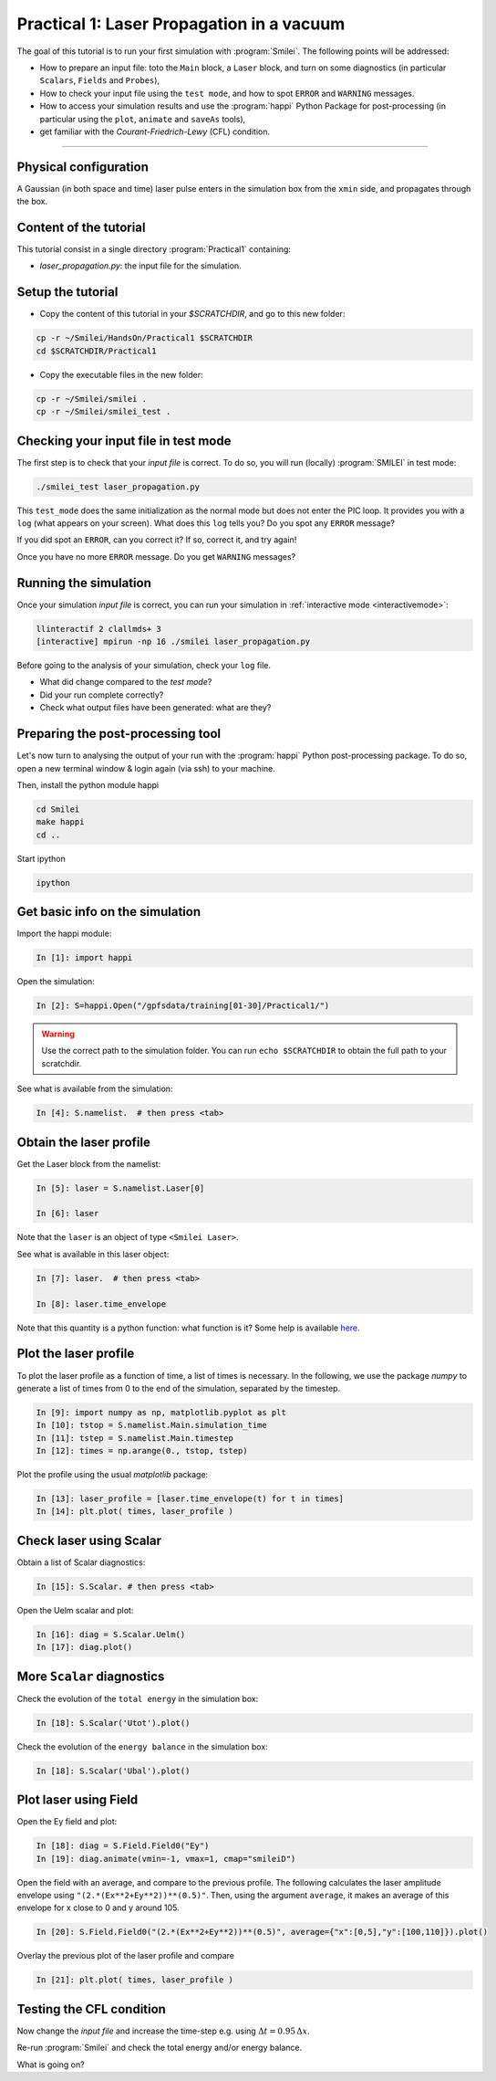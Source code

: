 Practical 1: Laser Propagation in a vacuum
------------------------------------------


The goal of this tutorial is to run your first simulation with :program:`Smilei`.
The following points will be addressed:

* How to prepare an input file: toto the ``Main`` block, a ``Laser`` block, and turn on some diagnostics (in particular ``Scalars``, ``Fields`` and ``Probes``),
* How to check your input file using the ``test mode``, and how to spot ``ERROR`` and ``WARNING`` messages.
* How to access your simulation results and use the :program:`happi` Python Package for post-processing (in particular using the ``plot``, ``animate`` and ``saveAs`` tools),
* get familiar with the `Courant-Friedrich-Lewy` (CFL) condition.

----

Physical configuration
^^^^^^^^^^^^^^^^^^^^^^

A Gaussian (in both space and time) laser pulse enters in the simulation box from the ``xmin`` side, 
and propagates through the box.

Content of the tutorial
^^^^^^^^^^^^^^^^^^^^^^^

This tutorial consist in a single directory :program:`Practical1` containing:
 
* `laser_propagation.py`: the input file for the simulation.

Setup the tutorial
^^^^^^^^^^^^^^^^^^^^^^

* Copy the content of this tutorial in your `$SCRATCHDIR`, and go to this new folder:

.. code-block:: bash

    cp -r ~/Smilei/HandsOn/Practical1 $SCRATCHDIR
    cd $SCRATCHDIR/Practical1

* Copy the executable files in the new folder:

.. code-block:: bash

    cp -r ~/Smilei/smilei .
    cp -r ~/Smilei/smilei_test .


Checking your input file in test mode
^^^^^^^^^^^^^^^^^^^^^^^^^^^^^^^^^^^^^^^^^^^^

The first step is to check that your `input file` is correct.
To do so, you will run (locally) :program:`SMILEI` in test mode:

.. code-block:: bash

    ./smilei_test laser_propagation.py


This ``test_mode`` does the same initialization as the normal mode but does not enter the PIC loop. 
It provides you with a ``log`` (what appears on your screen).
What does this ``log`` tells you? Do you spot any ``ERROR`` message?

If you did spot an ``ERROR``, can you correct it? If so, correct it, and try again!

Once you have no more ``ERROR`` message. Do you get ``WARNING`` messages?



Running the simulation
^^^^^^^^^^^^^^^^^^^^^^

Once your simulation `input file` is correct, you can run your simulation
in :ref:`interactive mode <interactivemode>`:

.. code-block:: bash

   llinteractif 2 clallmds+ 3
   [interactive] mpirun -np 16 ./smilei laser_propagation.py

Before going to the analysis of your simulation, check your ``log`` file.

* What did change compared to the `test mode`?
* Did your run complete correctly?
* Check what output files have been generated: what are they?



Preparing the post-processing tool
^^^^^^^^^^^^^^^^^^^^^^^^^^^^^^^^^^^^^^^^^^^^

Let's now turn to analysing the output of your run with the :program:`happi` Python post-processing package.
To do so, open a new terminal window & login again (via ssh) to your machine.

Then, install the python module happi

.. code-block:: bash
   
   cd Smilei
   make happi
   cd ..

Start ipython

.. code-block:: bash
    
    ipython

Get basic info on the simulation
^^^^^^^^^^^^^^^^^^^^^^^^^^^^^^^^^^^^^^^^^^^^

Import the happi module:

.. code-block:: python

   In [1]: import happi
    
Open the simulation:

.. code-block:: python

   In [2]: S=happi.Open("/gpfsdata/training[01-30]/Practical1/")
   
.. warning::

  Use the correct path to the simulation folder.
  You can run ``echo $SCRATCHDIR`` to obtain the full path to your scratchdir.

See what is available from the simulation:

.. code-block:: python

   In [4]: S.namelist.  # then press <tab>


Obtain the laser profile
^^^^^^^^^^^^^^^^^^^^^^^^^^^^^^^^^^^^^^^^^^^^

Get the Laser block from the namelist:

.. code-block:: python
   
   In [5]: laser = S.namelist.Laser[0]
   
   In [6]: laser

Note that the ``laser`` is an object of type ``<Smilei Laser>``.

See what is available in this laser object:

.. code-block:: python

   In [7]: laser.  # then press <tab>
   
   In [8]: laser.time_envelope

Note that this quantity is a python function: what function is it?
Some help is available `here <http://www.maisondelasimulation.fr/smilei/namelist.html#profiles>`_.

Plot the laser profile
^^^^^^^^^^^^^^^^^^^^^^

To plot the laser profile as a function of time, a list of times is necessary.
In the following, we use the package *numpy* to generate a list of times from 0 to
the end of the simulation, separated by the timestep.

.. code-block:: python

   In [9]: import numpy as np, matplotlib.pyplot as plt
   In [10]: tstop = S.namelist.Main.simulation_time
   In [11]: tstep = S.namelist.Main.timestep
   In [12]: times = np.arange(0., tstop, tstep)

Plot the profile using the usual *matplotlib* package:

.. code-block:: python

   In [13]: laser_profile = [laser.time_envelope(t) for t in times]
   In [14]: plt.plot( times, laser_profile )

Check laser using Scalar
^^^^^^^^^^^^^^^^^^^^^^^^^

Obtain a list of Scalar diagnostics:

.. code-block:: python

   In [15]: S.Scalar. # then press <tab>

Open the Uelm scalar and plot:

.. code-block:: python

   In [16]: diag = S.Scalar.Uelm()
   In [17]: diag.plot()


More ``Scalar`` diagnostics
^^^^^^^^^^^^^^^^^^^^^^^^^^^

Check the evolution of the ``total energy`` in the simulation box:

.. code-block:: python

    In [18]: S.Scalar('Utot').plot()

Check the evolution of the ``energy balance`` in the simulation box:

.. code-block:: python

    In [18]: S.Scalar('Ubal').plot()


Plot laser using Field
^^^^^^^^^^^^^^^^^^^^^^

Open the Ey field and plot:

.. code-block:: python

   In [18]: diag = S.Field.Field0("Ey")
   In [19]: diag.animate(vmin=-1, vmax=1, cmap="smileiD")

Open the field with an average, and compare to the previous profile.
The following calculates the laser amplitude envelope using ``"(2.*(Ex**2+Ey**2))**(0.5)"``.
Then, using the argument ``average``, it makes an average of this envelope for x
close to 0 and y around 105.

.. code-block:: python

   In [20]: S.Field.Field0("(2.*(Ex**2+Ey**2))**(0.5)", average={"x":[0,5],"y":[100,110]}).plot()

Overlay the previous plot of the laser profile and compare

.. code-block:: python

   In [21]: plt.plot( times, laser_profile )


Testing the CFL condition
^^^^^^^^^^^^^^^^^^^^^^^^^^

Now change the `input file` and increase the time-step e.g. using :math:`\Delta t = 0.95\,\Delta x`.

Re-run :program:`Smilei` and check the total energy and/or energy balance.

What is going on?